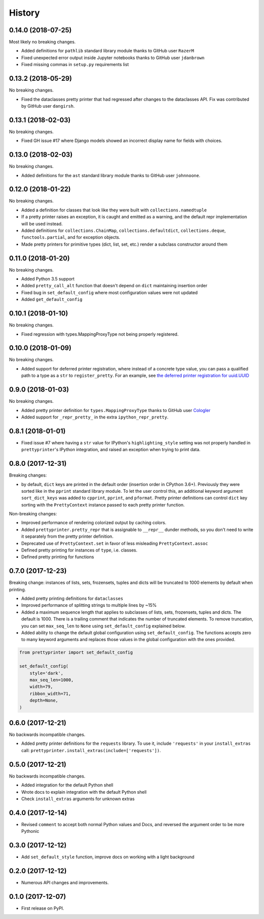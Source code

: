 =======
History
=======

0.14.0 (2018-07-25)
-------------------

Most likely no breaking changes.

* Added definitions for ``pathlib`` standard library module thanks to GitHub user ``RazerM``
* Fixed unexpected error output inside Jupyter notebooks thanks to GitHub user ``jdanbrown``
* Fixed missing commas in ``setup.py`` requirements list

0.13.2 (2018-05-29)
-------------------

No breaking changes.

* Fixed the dataclasses pretty printer that had regressed after changes to the dataclasses API. Fix was contributed by GitHub user ``dangirsh``.

0.13.1 (2018-02-03)
-------------------

No breaking changes.

* Fixed GH issue #17 where Django models showed an incorrect display name for fields with choices.

0.13.0 (2018-02-03)
-------------------

No breaking changes.

* Added definitions for the ``ast`` standard library module thanks to GitHub user ``johnnoone``.

0.12.0 (2018-01-22)
-------------------

No breaking changes.

* Added a definition for classes that look like they were built with ``collections.namedtuple``
* If a pretty printer raises an exception, it is caught and emitted as a warning, and the default repr implementation will be used instead.
* Added definitions for ``collections.ChainMap``, ``collections.defaultdict``, ``collections.deque``, ``functools.partial``, and for exception objects.
* Made pretty printers for primitive types (dict, list, set, etc.) render a subclass constructor around them


0.11.0 (2018-01-20)
-------------------

No breaking changes.

* Added Python 3.5 support
* Added ``pretty_call_alt`` function that doesn't depend on ``dict`` maintaining insertion order
* Fixed bug in ``set_default_config`` where most configuration values were not updated
* Added ``get_default_config``

0.10.1 (2018-01-10)
-------------------

No breaking changes.

* Fixed regression with types.MappingProxyType not being properly registered.

0.10.0 (2018-01-09)
-------------------

No breaking changes.

* Added support for deferred printer registration, where instead of a concrete type value, you can pass a qualified path to a type as a ``str`` to ``register_pretty``. For an example, see `the deferred printer registration for uuid.UUID <https://github.com/tommikaikkonen/prettyprinter/blob/05187126889ade1c2bf0557a40800e5c44a32bab/prettyprinter/pretty_stdlib.py#L38-L40>`_

0.9.0 (2018-01-03)
------------------

No breaking changes.

* Added pretty printer definition for ``types.MappingProxyType`` thanks to GitHub user `Cologler <https://github.com/Cologler/>`_
* Added support for ``_repr_pretty_`` in the extra ``ipython_repr_pretty``.


0.8.1 (2018-01-01)
------------------

* Fixed issue #7 where having a ``str`` value for IPython's ``highlighting_style`` setting was not properly handled in ``prettyprinter``'s IPython integration, and raised an exception when trying to print data.

0.8.0 (2017-12-31)
------------------

Breaking changes:

* by default, ``dict`` keys are printed in the default order (insertion order in CPython 3.6+). Previously they were sorted like in the ``pprint`` standard library module. To let the user control this, an additional keyword argument ``sort_dict_keys`` was added to ``cpprint``, ``pprint``, and ``pformat``. Pretty printer definitions can control ``dict`` key sorting with the ``PrettyContext`` instance passed to each pretty printer function.

Non-breaking changes:

* Improved performance of rendering colorized output by caching colors.
* Added ``prettyprinter.pretty_repr`` that is assignable to ``__repr__`` dunder methods, so you don't need to write it separately from the pretty printer definition.
* Deprecated use of ``PrettyContext.set`` in favor of less misleading ``PrettyContext.assoc``
* Defined pretty printing for instances of ``type``, i.e. classes.
* Defined pretty printing for functions



0.7.0 (2017-12-23)
------------------

Breaking change: instances of lists, sets, frozensets, tuples and dicts will be truncated to 1000 elements by default when printing.

* Added pretty printing definitions for ``dataclasses``
* Improved performance of splitting strings to multiple lines by ~15%
* Added a maximum sequence length that applies to subclasses of lists, sets, frozensets, tuples and dicts. The default is 1000. There is a trailing comment that indicates the number of truncated elements. To remove truncation, you can set ``max_seq_len`` to ``None`` using ``set_default_config`` explained below.
* Added ability to change the default global configuration using ``set_default_config``. The functions accepts zero to many keyword arguments and replaces those values in the global configuration with the ones provided.

.. code:: python

    from prettyprinter import set_default_config

    set_default_config(
        style='dark',
        max_seq_len=1000,
        width=79,
        ribbon_width=71,
        depth=None,
    )

0.6.0 (2017-12-21)
------------------

No backwards incompatible changes.

* Added pretty printer definitions for the ``requests`` library. To use it, include ``'requests'`` in your ``install_extras`` call: ``prettyprinter.install_extras(include=['requests'])``.

0.5.0 (2017-12-21)
------------------

No backwards incompatible changes.

* Added integration for the default Python shell
* Wrote docs to explain integration with the default Python shell
* Check ``install_extras`` arguments for unknown extras

0.4.0 (2017-12-14)
------------------

* Revised ``comment`` to accept both normal Python values and Docs, and reversed the argument order to be more Pythonic

0.3.0 (2017-12-12)
------------------

* Add ``set_default_style`` function, improve docs on working with a light background

0.2.0 (2017-12-12)
------------------

* Numerous API changes and improvements.


0.1.0 (2017-12-07)
------------------

* First release on PyPI.
